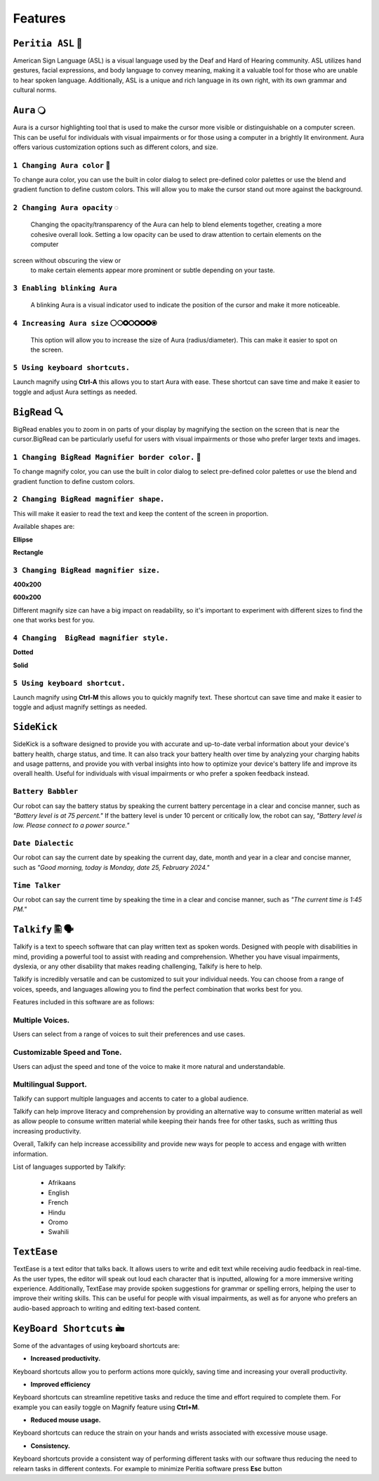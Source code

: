 Features
============

``Peritia ASL`` 🧏
----------------------------
.. image:: ./images/asl-ui.png

American Sign Language (ASL) is a visual language used by the Deaf and Hard of Hearing community.
ASL utilizes hand gestures, facial expressions, and body language to convey meaning, making it a valuable tool for those who are unable to hear spoken language. Additionally, ASL is a unique and rich language in its own right, with its own grammar and cultural norms.

``Aura`` 🔾
---------
.. image:: ./images/aura-ui.png

Aura is a cursor highlighting tool that is used to make the cursor more visible or distinguishable on a computer screen. This can be useful for individuals with visual 
impairments or for those using a computer in a brightly lit environment.
Aura offers various customization options such as different colors, and size.


``1 Changing Aura color`` 🌈 
^^^^^^^^^^^^^^^^^^^^^^^^^^^^^^^^

.. image:: ./images/aura-color-picker.png

To change aura color, you can use the built in color dialog to select pre-defined color palettes or use the blend and gradient function to define custom colors.
This will allow you to make the cursor stand out more against the background.

``2 Changing Aura opacity``  ◌
^^^^^^^^^^^^^^^^^^^^^^^^^^^^^^^^^^^^

 Changing the opacity/transparency of the Aura  can help to blend elements together, creating a more cohesive overall look. Setting a low opacity can be used to draw attention to certain elements on the computer 
screen without obscuring the view or 
 to make certain elements appear more prominent or subtle depending on your taste.


``3 Enabling blinking Aura``
^^^^^^^^^^^^^^^^^^^^^^^^^^^^^^^^^^
 A blinking Aura is a visual indicator used to indicate the position of the cursor and make it more noticeable.


``4 Increasing Aura size`` ⚪🞅🞉🞆🞇🞈🞉🞊
^^^^^^^^^^^^^^^^^^^^^^^^^^^^^^^^^^^^^^^^^^^^^^^

 This option will allow you to increase the size of Aura (radius/diameter). This can make it easier to spot on the screen.


``5 Using keyboard shortcuts.``
^^^^^^^^^^^^^^^^^^^^^^^^^^^^^^^^^^^^^^

Launch magnify using **Ctrl-A** this allows you to start Aura with ease. These shortcut can save time and make it easier to toggle and adjust  Aura settings as needed.


``BigRead`` 🔍
--------------
.. image:: ./images/bigread-ui.png

BigRead enables you to zoom in on parts of your display by magnifying the section on the screen that is near the cursor.BigRead can be particularly useful for users with visual impairments or those who prefer larger texts and images.


``1 Changing BigRead Magnifier border color.`` 🌈 
^^^^^^^^^^^^^^^^^^^^^^^^^^^^^^^^^^^^^^^^^^^^^^^^^^^^^^^^

.. image:: ./images/magnify-color-picker.png

To change magnify color, you can use the built in color dialog to select pre-defined color palettes or use the blend and gradient function to define custom colors.

``2 Changing BigRead magnifier shape.``
^^^^^^^^^^^^^^^^^^^^^^^^^^^^^^^^^^^^^^^^^^^

This will make it easier to read the text and keep the content of the screen in proportion.

Available shapes are:

**Ellipse**

.. image:: ./images/magnify-ellipse.png



**Rectangle**

.. image:: ./images/magnify-rectangle.png


``3 Changing BigRead magnifier size.``
^^^^^^^^^^^^^^^^^^^^^^^^^^^^^^^^^^^^^^^^^^^^^^

**400x200**

.. image:: ./images/magnify400x200.png

**600x200**

.. image:: ./images/magnify600x200.png


Different magnify size can have a big impact on readability, so it's important to experiment with different sizes to find the one that works best for you.

``4 Changing  BigRead magnifier style.``
^^^^^^^^^^^^^^^^^^^^^^^^^^^^^^^^^^^^^^^^^^^^


**Dotted**

.. image:: ./images/magnifydotted.png

**Solid**

.. image:: ./images/magnifysolid.png

``5 Using keyboard shortcut.``
^^^^^^^^^^^^^^^^^^^^^^^^^^^^^^^^^^^

Launch magnify using **Ctrl-M** this allows you to quickly magnify text. These shortcut can save time and make it easier to toggle and adjust magnify settings as needed.

``SideKick``
---------------------

.. image:: ./images/sidekick-ui.png
   :alt: Side kick user interface.


SideKick is a software designed to provide you with accurate and up-to-date verbal information about your device's battery health, charge status, and time. It can also track 
your battery health over time by analyzing your charging habits and usage patterns, and provide you with verbal insights into how to optimize your device's battery life and 
improve its overall health. Useful for individuals with visual impairments or who prefer a spoken feedback instead.


``Battery Babbler``
^^^^^^^^^^^^^^^^^^^^^^
.. image:: ./images/battery-babbler.png
   :width: 30
   :alt: Battery Babbler icon.


Our robot can say the battery status by speaking the current battery percentage in a clear and concise manner, such as *"Battery level is at 75 percent."*
If the battery level is under 10 percent or critically low, the robot can say, *"Battery level is low. Please connect to a power source."*


``Date Dialectic``
^^^^^^^^^^^^^^^^^^
.. image:: ./images/date-dialectic.png
   :width: 30
   :alt: Date Dialectic icon.


Our robot can say the current date by speaking the current day, date, month and year in a clear and concise manner, such as *"Good morning, today is Monday, date 25, February 2024."*



``Time Talker``
^^^^^^^^^^^^^^^
.. image:: ./images/time-talker.png
   :width: 30
   :alt: Time talker icon.


Our robot can say the current time by speaking the time in a clear and concise manner, such as *"The current time is 1:45 PM."*


``Talkify`` 🖺 🗣️
-------------------

.. image:: ./images/talkify-ui.png
   :alt: Talkify user interface.


Talkify is a text to speech software  that can play written text as spoken words. Designed with people with disabilities in mind, providing a powerful tool to assist with reading and comprehension. 
Whether you have visual impairments, dyslexia, or any other disability that makes reading challenging, Talkify is here to help.

Talkify is incredibly versatile and can be customized to suit your individual needs. You can choose from a range of voices, speeds, and languages allowing you
to find the perfect combination that works best for you.

Features included in this software are as follows:

Multiple Voices.
^^^^^^^^^^^^^^^^^^^^
Users can select from a range of voices to suit their preferences and use cases.

Customizable Speed and Tone.
^^^^^^^^^^^^^^^^^^^^^^^^^^^^^
Users can adjust the speed and tone of the voice to make it more natural and understandable.

Multilingual Support.
^^^^^^^^^^^^^^^^^^^^^^^
Talkify can support multiple languages and accents to cater to a global audience.

Talkify can help improve literacy and comprehension by providing an alternative way to consume written material as well as allow people to consume written material while
keeping their hands free for other tasks, such as writting thus increasing productivity.

Overall, Talkify can help increase accessibility and provide new ways for people to access and engage with written information.

List of languages supported by Talkify:

    - Afrikaans
    - English
    - French
    - Hindu
    - Oromo
    - Swahili


``TextEase``
-----------------

.. image:: ./images/textease-ui.png

TextEase is a text editor that talks back. It allows users to write and edit text while receiving audio feedback in real-time. As the user types, the editor will speak out loud each character that is inputted, 
allowing for a more immersive writing experience. 
Additionally, TextEase may provide spoken suggestions for grammar or spelling errors, helping the user to improve their writing skills. This can be useful for people with visual impairments, as well as for 
anyone who prefers an audio-based approach to writing and editing text-based content.

``KeyBoard Shortcuts``  🖮
--------------------------


Some of the advantages of using keyboard shortcuts are:

- **Increased productivity.**

Keyboard shortcuts allow you to perform actions more quickly, saving time and increasing your overall productivity. 

- **Improved efficiency**

Keyboard shortcuts can streamline repetitive tasks and reduce the time and effort required to complete them. 
For example you can easily toggle on Magnify feature using **Ctrl+M**.

- **Reduced mouse usage.**

Keyboard shortcuts can reduce the strain on your hands and wrists associated with excessive mouse usage.

- **Consistency.**

Keyboard shortcuts  provide a consistent way of performing different tasks with our software thus reducing the need to relearn tasks in different contexts. 
For example to minimize Peritia software press **Esc** button

.. list-table:: Peritia Keyboard Shortcuts.
   :widths: 25 25
   :header-rows: 1

   * - Key
   * - usefulness



